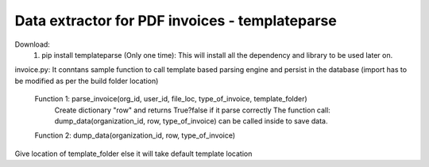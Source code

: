 Data extractor for PDF invoices - templateparse
==============================================

Download: 
    1. pip install templateparse
       (Only one time): This will install all the dependency and library to be used later on.
       
invoice.py: It conntans sample function to call template based parsing engine and persist in the database
(import has to be modified as per the build folder location)
    Function 1: parse_invoice(org_id, user_id, file_loc, type_of_invoice, template_folder)
                Create dictionary "row" and returns True?false if it parse correctly
                The function call: dump_data(organization_id, row, type_of_invoice) can be called
                inside to save data.
    Function 2: dump_data(organization_id, row, type_of_invoice)   

Give location of template_folder else it will take default template location